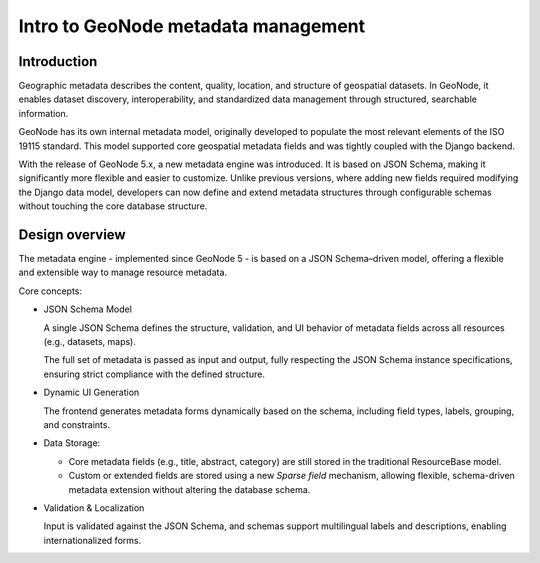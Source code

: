 Intro to GeoNode metadata management
====================================

Introduction
------------

Geographic metadata describes the content, quality, location, and structure of geospatial datasets. In GeoNode, it enables dataset discovery, interoperability, and standardized data management through structured, searchable information.

GeoNode has its own internal metadata model, originally developed to populate the most relevant elements of the ISO 19115 standard. This model supported core geospatial metadata fields and was tightly coupled with the Django backend.

With the release of GeoNode 5.x, a new metadata engine was introduced. It is based on JSON Schema, making it significantly more flexible and easier to customize. Unlike previous versions, where adding new fields required modifying the Django data model, developers can now define and extend metadata structures through configurable schemas without touching the core database structure.


Design overview
---------------

The metadata engine - implemented since GeoNode 5 - is based on a JSON Schema–driven model, offering a flexible and extensible way to manage resource metadata.

Core concepts:

* JSON Schema Model

  A single JSON Schema defines the structure, validation, and UI behavior of metadata fields across all resources (e.g., datasets, maps).

  The full set of metadata is passed as input and output, fully respecting the JSON Schema instance specifications, ensuring strict compliance with the defined structure.

* Dynamic UI Generation

  The frontend generates metadata forms dynamically based on the schema, including field types, labels, grouping, and constraints.

* Data Storage:

  * Core metadata fields (e.g., title, abstract, category) are still stored in the traditional ResourceBase model.

  * Custom or extended fields are stored using a new *Sparse field* mechanism, allowing flexible, schema-driven metadata
    extension without altering the database schema.

* Validation & Localization

  Input is validated against the JSON Schema, and schemas support multilingual labels and descriptions, enabling internationalized forms.
